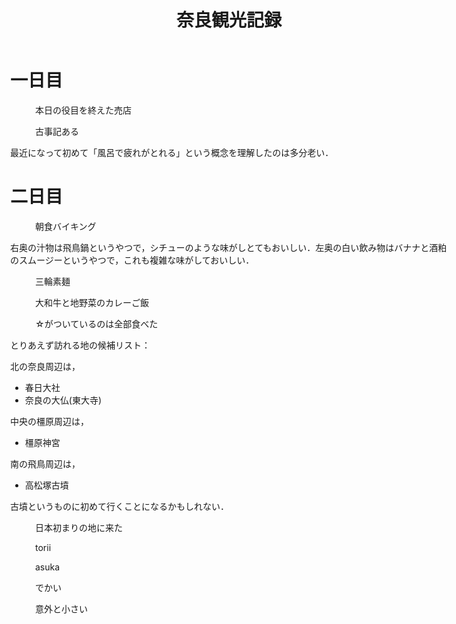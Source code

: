 #+title: 奈良観光記録

* 一日目
  #+caption: 本日の役目を終えた売店
  [[./images/mbtlink.jpg]]

  #+caption: 古事記ある
  [[./images/kojiki.jpg]]

  最近になって初めて「風呂で疲れがとれる」という概念を理解したのは多分老い．

* 二日目
  #+caption: 朝食バイキング
  #+attr_html: :width 700px  
  [[./images/breakfast.jpg]]

  右奥の汁物は飛鳥鍋というやつで，シチューのような味がしとてもおいしい．左奥の白い飲み物はバナナと酒粕のスムージーというやつで，これも複雑な味がしておいしい．

  #+caption: 三輪素麺
  #+attr_html: :width 700px  
  [[./images/somen.jpg]]

  #+caption: 大和牛と地野菜のカレーご飯
  #+attr_html: :width 700px  
  [[./images/curry.jpg]]

  #+caption: ☆がついているのは全部食べた
  #+attr_html: :width 700px  
  [[./images/map.jpg]] 

  とりあえず訪れる地の候補リスト：

  北の奈良周辺は，
  - 春日大社
  - 奈良の大仏(東大寺)

  中央の橿原周辺は，  
  - 橿原神宮

  南の飛鳥周辺は，  
  - 高松塚古墳

  古墳というものに初めて行くことになるかもしれない．

  #+caption: 日本初まりの地に来た
  #+attr_html: :width 700px  
  [[./images/kashihara.jpg]] 

  #+caption: torii
  #+attr_html: :width 700px  
  [[./images/torii.jpg]] 

  #+caption: asuka
  #+attr_html: :width 700px  
  [[./images/asuka.jpg]] 

  #+caption: でかい
  #+attr_html: :width 700px  
  [[./images/zenzai.jpg]] 

  #+caption: 意外と小さい
  #+attr_html: :width 700px  
  [[./images/takamatsudsuka-kofun.jpg]] 

  #+caption: 
  #+attr_html: :width 700px  
  [[./images/nakaoyama-kofun.jpg]] 

  

#+options: toc:nil
#+options: num:nil
#+options: html-postamble:nil
#+HTML_HEAD: <style type="text/css">
#+HTML_HEAD: body {
#+HTML_HEAD:     max-width: 700px;
#+HTML_HEAD:     width: 100%;
#+HTML_HEAD:     margin: auto;
#+HTML_HEAD: }
#+HTML_HEAD: img {
#+HTML_HEAD:     max-width: 700px;
#+HTML_HEAD:     width: 100%;
#+HTML_HEAD: }
#+HTML_HEAD: </style>

